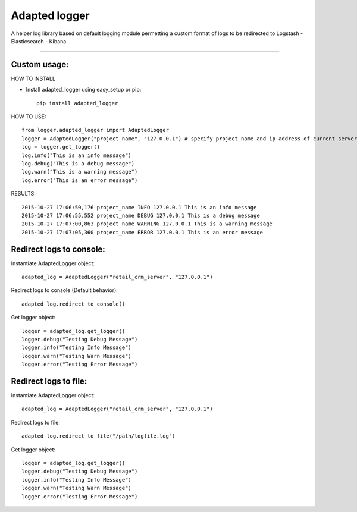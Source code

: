 Adapted logger
==============

A helper log library based on default logging module permetting a custom
format of logs to be redirected to Logstash - Elasticsearch - Kibana.

----

*************
Custom usage:
*************

HOW TO INSTALL

* Install adapted_logger using easy_setup or pip::

   pip install adapted_logger

HOW TO USE::

 from logger.adapted_logger import AdaptedLogger
 logger = AdaptedLogger("project_name", "127.0.0.1") # specify project_name and ip address of current server
 log = logger.get_logger()
 log.info("This is an info message")
 log.debug("This is a debug message")
 log.warn("This is a warning message")
 log.error("This is an error message")

RESULTS::

 2015-10-27 17:06:50,176 project_name INFO 127.0.0.1 This is an info message
 2015-10-27 17:06:55,552 project_name DEBUG 127.0.0.1 This is a debug message
 2015-10-27 17:07:00,863 project_name WARNING 127.0.0.1 This is a warning message
 2015-10-27 17:07:05,360 project_name ERROR 127.0.0.1 This is an error message

*************************
Redirect logs to console:
*************************

Instantiate AdaptedLogger object::

 adapted_log = AdaptedLogger("retail_crm_server", "127.0.0.1")

Redirect logs to console (Default behavior)::

 adapted_log.redirect_to_console()

Get logger object::

 logger = adapted_log.get_logger()
 logger.debug("Testing Debug Message")
 logger.info("Testing Info Message")
 logger.warn("Testing Warn Message")
 logger.error("Testing Error Message")

**********************
Redirect logs to file:
**********************

Instantiate AdaptedLogger object::

 adapted_log = AdaptedLogger("retail_crm_server", "127.0.0.1")

Redirect logs to file::

 adapted_log.redirect_to_file("/path/logfile.log")

Get logger object::

 logger = adapted_log.get_logger()
 logger.debug("Testing Debug Message")
 logger.info("Testing Info Message")
 logger.warn("Testing Warn Message")
 logger.error("Testing Error Message")


